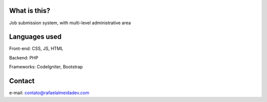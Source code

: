 ###################
What is this?
###################

Job submission system, with multi-level administrative area

###################
Languages used
###################

Front-end: CSS, JS, HTML

Backend: PHP

Frameworks: CodeIgniter, Bootstrap

###################
Contact
###################

e-mail: contato@rafaelalmeidadev.com

